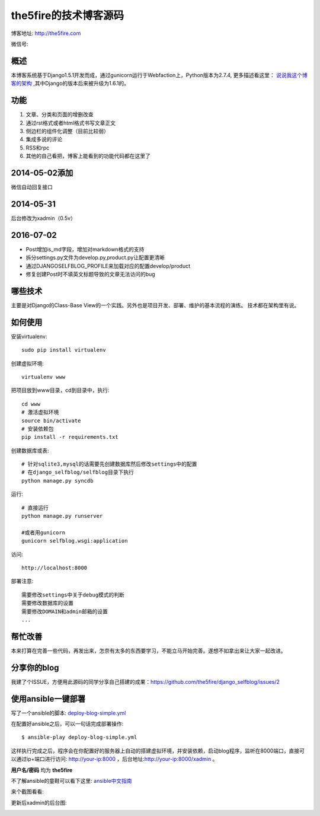 =======================
the5fire的技术博客源码
=======================

博客地址: http://the5fire.com

微信号:

.. image:: http://the5fireblog.b0.upaiyun.com/staticfile/getqrcode.jpeg

概述
-------------------------------
本博客系统基于Django1.5.1开发而成，通过gunicorn运行于Webfaction上，Python版本为2.7.4, 更多描述看这里：
`说说我这个博客的架构 <http://www.the5fire.com/blog-architecture.html>`_ ,其中Django的版本后来被升级为1.6.1的。

功能
-----------------------------
1. 文章、分类和页面的增删改查
2. 通过rst格式或者html格式书写文章正文
3. 侧边栏的组件化调整（目前比较弱）
4. 集成多说的评论
5. RSS和rpc
6. 其他的自己看把，博客上能看到的功能代码都在这里了

2014-05-02添加
--------------------------------
微信自动回复接口


2014-05-31
-------------------------------
后台修改为xadmin（0.5v）

2016-07-02
-------------------------------
* Post增加is_md字段，增加对markdown格式的支持
* 拆分settings.py文件为develop.py,product.py让配置更清晰
* 通过DJANGOSELFBLOG_PROFILE来加载对应的配置develop/product
* 修复创建Post时不填英文标题导致的文章无法访问的bug


哪些技术
------------------------------
主要是对Django的Class-Base View的一个实践。另外也是项目开发、部署、维护的基本流程的演练。
技术都在架构里有说。


如何使用
-----------------------------
安装virtualenv::

    sudo pip install virtualenv

创建虚拟环境::

    virtualenv www

把项目放到www目录，cd到目录中，执行::

    cd www
    # 激活虚拟环境
    source bin/activate
    # 安装依赖包
    pip install -r requirements.txt

创建数据库或表::

    # 针对sqlite3,mysql的话需要先创建数据库然后修改settings中的配置
    # 在django_selfblog/selfblog目录下执行
    python manage.py syncdb


运行::

    # 直接运行
    python manage.py runserver

    #或者用gunicorn
    gunicorn selfblog.wsgi:application

访问::

    http://localhost:8000

部署注意::

    需要修改settings中关于debug模式的判断
    需要修改数据库的设置
    需要修改DOMAIN和admin邮箱的设置
    ...


帮忙改善
-----------------------
本来打算在完善一些代码，再发出来，怎奈有太多的东西要学习，不能立马开始完善。遂想不如拿出来让大家一起改进。


分享你的blog
----------------------
我建了个ISSUE，方便用此源码的同学分享自己搭建的成果：https://github.com/the5fire/django_selfblog/issues/2

使用ansible一键部署
---------------------------
写了一个ansible的脚本: `deploy-blog-simple.yml <deploy-blog-simple.yml>`_

在配置好ansible之后，可以一句话完成部署操作::

    $ ansible-play deploy-blog-simple.yml

这样执行完成之后，程序会在你配置好的服务器上自动的搭建虚拟环境，并安装依赖，启动blog程序，监听在8000端口，直接可以通过ip+端口进行访问: http://your-ip:8000 ，后台地址:http://your-ip:8000/xadmin 。

**用户名/密码** 均为 **the5fire**

不了解ansible的童鞋可以看下这里: `ansible中文指南 <http://www.the5fire.com/ansible-guide-cn.html>`_

来个截图看看:

.. image:: img/quick-glance.png


更新后xadmin的后台图:

.. image:: img/xadmin-screen.png

